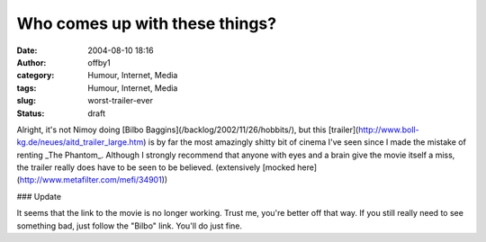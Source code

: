 Who comes up with these things?
###############################
:date: 2004-08-10 18:16
:author: offby1
:category: Humour, Internet, Media
:tags: Humour, Internet, Media
:slug: worst-trailer-ever
:status: draft

Alright, it's not Nimoy doing [Bilbo
Baggins](/backlog/2002/11/26/hobbits/), but this
[trailer](http://www.boll-kg.de/neues/aitd\_trailer\_large.htm) is by
far the most amazingly shitty bit of cinema I've seen since I made the
mistake of renting \_The Phantom\_. Although I strongly recommend that
anyone with eyes and a brain give the movie itself a miss, the trailer
really does have to be seen to be believed. (extensively [mocked
here](http://www.metafilter.com/mefi/34901))

### Update

It seems that the link to the movie is no longer working. Trust me,
you're better off that way. If you still really need to see something
bad, just follow the "Bilbo" link. You'll do just fine.
